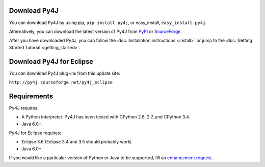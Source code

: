 Download Py4J
=============

You can download Py4J by using pip, ``pip install py4j``, or easy_install, ``easy_install py4j``.

Alternatively, you can download the latest version of Py4J from `PyPI <http://pypi.python.org/pypi/py4j>`_ or
`SourceForge <https://sourceforge.net/projects/py4j/files/>`_.

After you have downloaded Py4J, you can follow the :doc:`Installation instructions <install>` or jump to the
:doc:`Getting Started Tutorial <getting_started>`.

Download Py4J for Eclipse
=========================

You can download Py4J plug-ins from this update site:

``http://py4j.sourceforge.net/py4j_eclipse``

Requirements
============

Py4J requires:

* A Python interpreter. Py4J has been tested with CPython 2.6, 2.7, and
  CPython 3.4.
* Java 6.0+.

Py4J for Eclipse requires:

* Eclipse 3.6 (Eclipse 3.4 and 3.5 should probably work)
* Java 6.0+

If you would like a particular version of Python or Java to be supported, fill an `enhancement request <https://sourceforge.net/apps/trac/py4j/newticket>`_.

